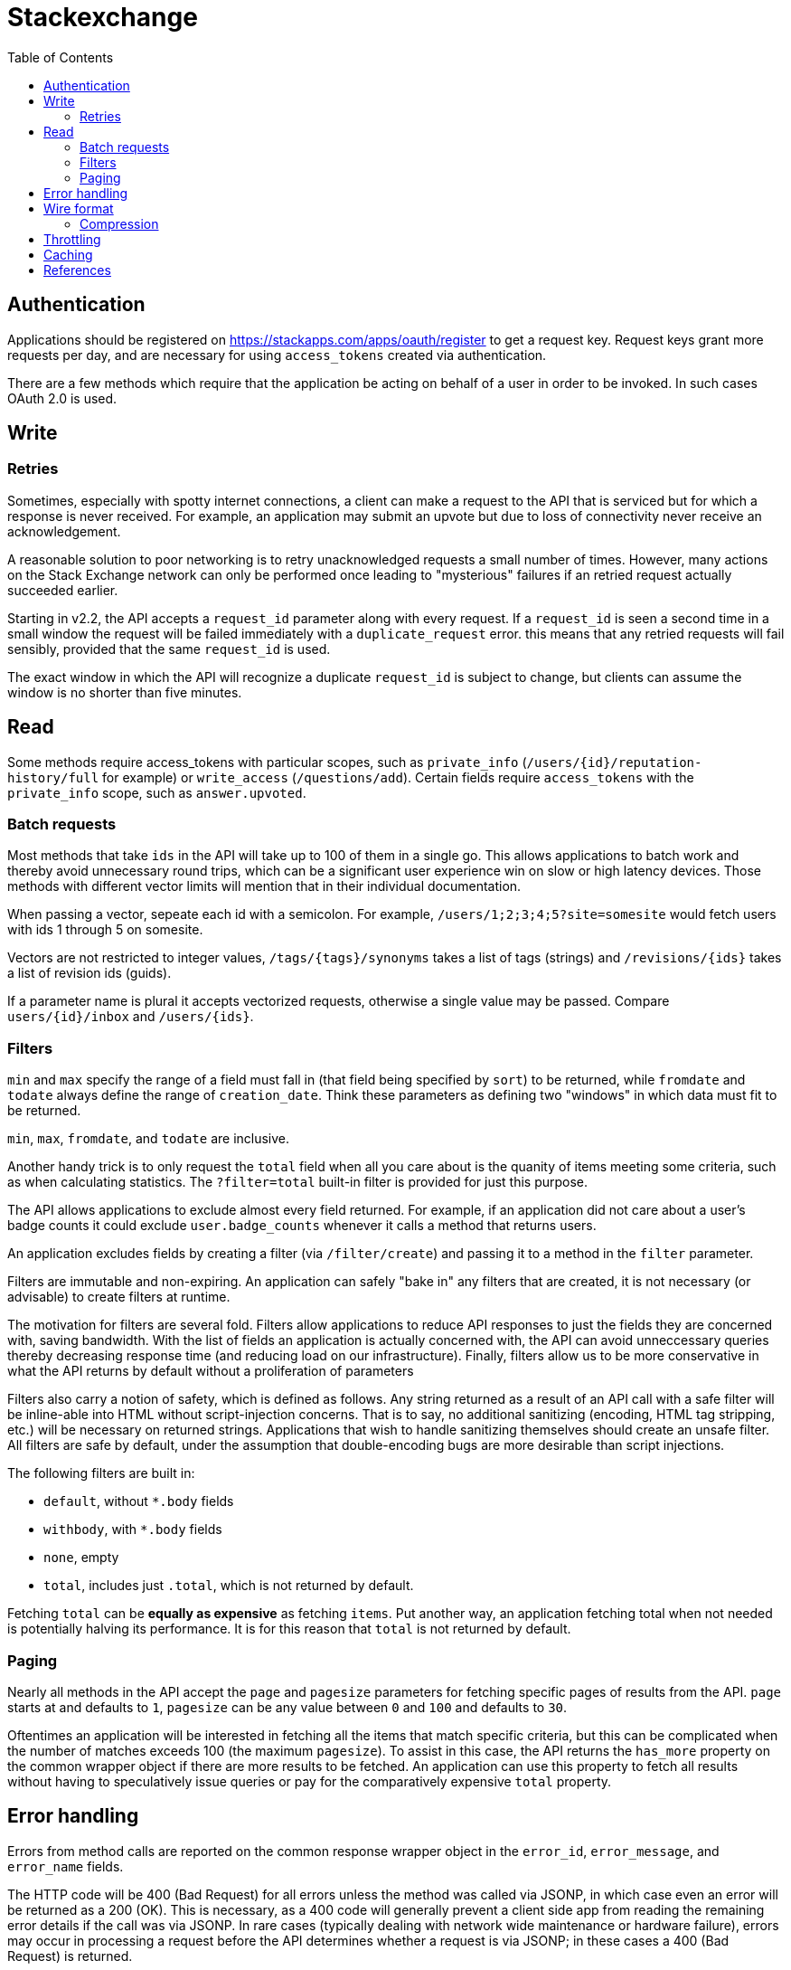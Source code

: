 = Stackexchange
:toc:
:toc-placement!:

toc::[]

[[authentication]]
Authentication
--------------

Applications should be registered on
https://stackapps.com/apps/oauth/register to get a request key. Request
keys grant more requests per day, and are necessary for using
`access_tokens` created via authentication.

There are a few methods which require that the application be acting on behalf
of a user in order to be invoked. In such cases OAuth 2.0 is used.



[[write]]
Write
-----

[[retry]]
Retries
~~~~~~~

Sometimes, especially with spotty internet connections, a client can make a
request to the API that is serviced but for which a response is never received.
For example, an application may submit an upvote but due to loss of connectivity
never receive an acknowledgement.

A reasonable solution to poor networking is to retry unacknowledged requests a
small number of times. However, many actions on the Stack Exchange network can
only be performed once leading to "mysterious" failures if an retried request
actually succeeded earlier.

Starting in v2.2, the API accepts a `request_id` parameter along with every
request. If a `request_id` is seen a second time in a small window the request
will be failed immediately with a `duplicate_request` error. this means that any
retried requests will fail sensibly, provided that the same `request_id` is
used.

The exact window in which the API will recognize a duplicate `request_id` is
subject to change, but clients can assume the window is no shorter than five
minutes.

[[read]]
Read
----

Some methods require access_tokens with particular scopes, such as
`private_info`
(`/users/{id}/reputation-history/full` for example) or `write_access`
(`/questions/add`). Certain fields require `access_tokens` with the `private_info`
scope, such as `answer.upvoted`.

[[batch]]
Batch requests
~~~~~~~~~~~~~~

Most methods that take `ids` in the API will take up to 100 of them in a single
go. This allows applications to batch work and thereby avoid unnecessary round
trips, which can be a significant user experience win on slow or high latency
devices. Those methods with different vector limits will mention that in their
individual documentation.

When passing a vector, sepeate each id with a semicolon. For example,
`/users/1;2;3;4;5?site=somesite` would fetch users with ids 1 through 5 on
somesite.

Vectors are not restricted to integer values, `/tags/{tags}/synonyms` takes a
list of tags (strings) and `/revisions/{ids}` takes a list of revision ids
(guids).

If a parameter name is plural it accepts vectorized requests, otherwise a single
value may be passed. Compare `users/{id}/inbox` and `/users/{ids}`.

[[filters]]
Filters
~~~~~~~

`min` and `max` specify the range of a field must fall in (that field being
specified by `sort`) to be returned, while `fromdate` and `todate` always
define the
range of `creation_date`. Think these parameters as defining two "windows" in
which data must fit to be returned.

`min`, `max`, `fromdate`, and `todate` are inclusive.

Another handy trick is to only request the `total` field when all you care about
is the quanity of items meeting some criteria, such as when calculating
statistics. The `?filter=total` built-in filter is provided for just this
purpose.

The API allows applications to exclude almost every field returned. For example,
if an application did not care about a user's badge counts it could exclude
`user.badge_counts` whenever it calls a method that returns users.

An application excludes fields by creating a filter (via `/filter/create`) and
passing it to a method in the `filter` parameter.

Filters are immutable and non-expiring. An application can safely "bake in" any
filters that are created, it is not necessary (or advisable) to create filters
at runtime.

The motivation for filters are several fold. Filters allow applications to
reduce API responses to just the fields they are concerned with, saving
bandwidth. With the list of fields an application is actually concerned with,
the API can avoid unneccessary queries thereby decreasing response time (and
reducing load on our infrastructure). Finally, filters allow us to be more
conservative in what the API returns by default without a proliferation of
parameters

Filters also carry a notion of safety, which is defined as follows. Any string
returned as a result of an API call with a safe filter will be inline-able into
HTML without script-injection concerns. That is to say, no additional sanitizing
(encoding, HTML tag stripping, etc.) will be necessary on returned strings.
Applications that wish to handle sanitizing themselves should create an unsafe
filter. All filters are safe by default, under the assumption that
double-encoding bugs are more desirable than script injections.

The following filters are built in:

- `default`, without `*.body` fields
- `withbody`, with `*.body` fields
- `none`, empty
- `total`, includes just `.total`, which is not returned by default.

Fetching `total` can be **equally as expensive** as fetching `items`.
Put another way,
an application fetching total when not needed is potentially halving its
performance. It is for this reason that `total` is not returned by default.

[[paging]]
Paging
~~~~~~

Nearly all methods in the API accept the `page` and `pagesize` parameters for
fetching specific pages of results from the API. `page` starts at and defaults
to `1`, `pagesize` can be any value between `0` and `100` and defaults to `30`.

Oftentimes an application will be interested in fetching all the items that
match specific criteria, but this can be complicated when the number of matches
exceeds 100 (the maximum `pagesize`). To assist in this case, the API returns
the
`has_more` property on the common wrapper object if there are more results to be
fetched. An application can use this property to fetch all results without
having to speculatively issue queries or pay for the comparatively expensive
`total` property.

[[error-handling]]
Error handling
--------------

Errors from method calls are reported on the common response wrapper object in
the `error_id`, `error_message`, and `error_name` fields.

The HTTP code will be 400 (Bad Request) for all errors unless the method was
called via JSONP, in which case even an error will be returned as a 200 (OK).
This is necessary, as a 400 code will generally prevent a client side app from
reading the remaining error details if the call was via JSONP. In rare cases
(typically dealing with network wide maintenance or hardware failure), errors
may occur in processing a request before the API determines whether a request is
via JSONP; in these cases a 400 (Bad Request) is returned.

For testing purposes, the `/errors/{id}` will simulate any error given its code.
For introspection purposes, the `/errors` method will return a list of all
possible errors the API may return.

[[wire-format]]
Wire format
-----------

All API responses are JSON.
JSONP is supported with the `callback` query parameter.
Every response in the API is returned in a common
`wrapper` object, for easier and more consistent parsing.

Additionally, all API responses are compressed. The `Content-Encoding`
header is always set, but some proxies will strip this out.

All dates are in Unix epoch format.

The API guarantees that all numbers returned will fit in a signed 32-bit
integer. Dates are returned as numbers as well, but are instead guaranteed to
fit in a signed 64-bit integer.


[[compression]]
Compression
~~~~~~~~~~~

During normal operation, we guarantee that all responses are compressed, either
with GZIP or DEFLATE. This is an *intentional divergence from HTTP standard*.

The motivation for this is simple, serving uncompressed content is a loss for
all parties. Bandwidth is, in comparison to CPU time, exceptionally expensive
and severely limited on many devices. It's really a no-brainer to require
compression accordingly.

While effectively all browsers will always request compressed content, many (if
not all) of the applications using our API will be on decidely less mature HTTP
stacks. The likelihood of many applications not opting into compression, and
being materially worse for it, is unacceptable.

Errors may be returned uncompressed though.

Always set the `Accept-Encoding`` header. Our API will attempt
to honor your requested encoding (either `GZIP` or `DEFLATE`),
falling back to `GZIP`
if the header doesn't arrive or is modified en route.

If `Content-Encoding` is set on the response, use the specified algorithm. If it
is missing, assume `GZIP`.

If response is not compressed this suggests a proxy between the user and us is
intentionally decompressing content, or errors are occuring very early in
processing requests. You can detect uncompressed content by checking for the
appropriate magic numbers, assuming your library cannot detect this error for
you.

The API will never return an uncompressed response during normal operation.

[[throttling]]
Throttling
----------

Every application is subject to an IP based concurrent request throttle. If a
single IP is making more than 30 requests a second, new requests will be
dropped. The exact ban period is subject to change, but will be on the order of
30 seconds to a few minutes typically. Note that exactly what response an
application gets (in terms of HTTP code, text, and so on) is undefined when
subject to this ban; we consider > 30 request/sec per IP to be very abusive and
thus cut the requests off very harshly.

After that, applications are sorted into two distinct throttles. Those with, and
those without, valid `access_tokens` (obtained via authenticating a user).

If an application does not have an `access_token`,
then the application shares an
IP based quota with all other applications on that IP. This quota is based on
the key being passed by the applications; it is the max of the daily request
limit for the applications involved, which by default is 10,000. This quota
scheme is essentially unchanged from earlier versions of the API.

If an application does have an `access_token`, then the application is on a
distinct user/app pair daily quota (default size of 10,000). A user can have up
to 5 distinct quotas at any one time, though this limit is not reflected in
`quota_remaining` returns for privacy reasons.

A dynamic throttle is also in place on a per-method level. If an application
receives a response with the backoff field set, it must wait that many seconds
before hitting the same method again. For the purposes of throttling, all `/me`
routes are considered to be identical to their `/users/{ids}` equivalent. Note
that `backoff` is set based on a combination of factors, and may not be
consistently returned for the same arguments to the same method. Additionally,
all methods (even seemingly trivial ones) may return backoff.

While not strictly a throttle, the API employs heavy caching and as such no
application should make semantically identical requests more than once a minute.
This is generally a waste of bandwidth as, more often than not, the exact same
result will be returned.

[[chaching]]
Caching
-------

API responses are heavily cached. Polling for changes should be done sparingly
in any case, and polling at a rate faster than once a minute (for semantically
identical requests) is considered abusive.

[[references]]
References
----------

* https://api.stackexchange.com
* https://stackapps.com
